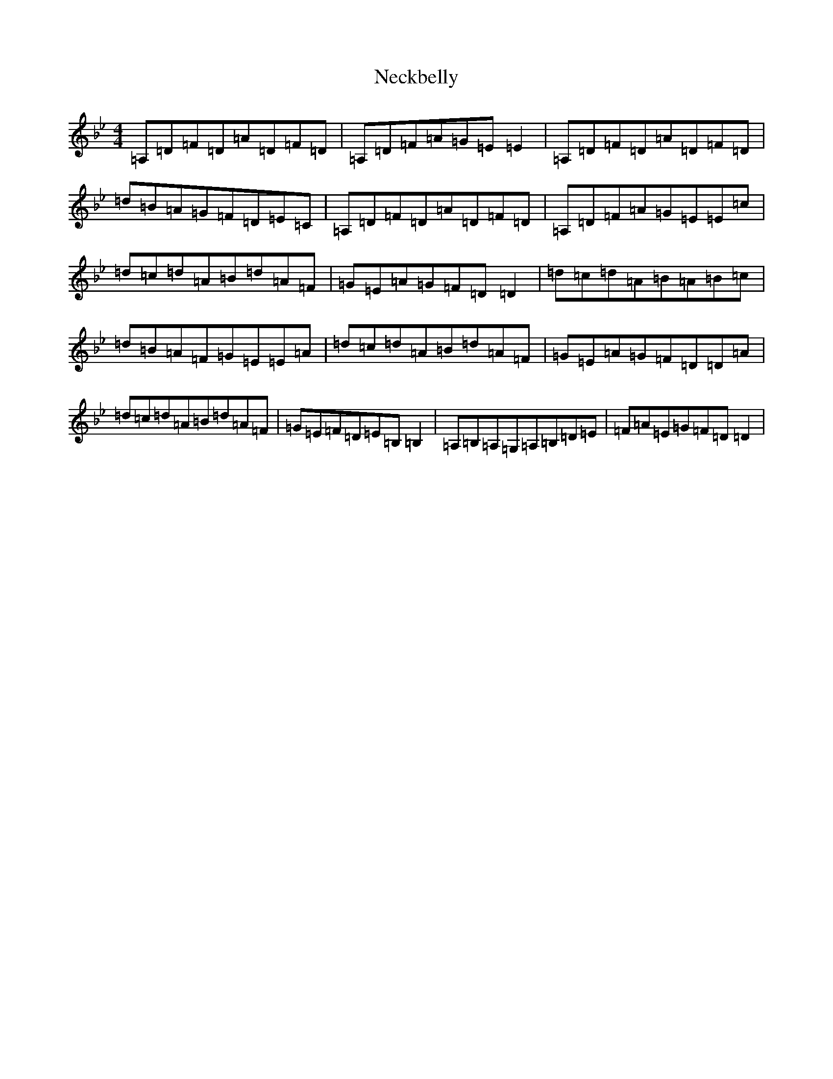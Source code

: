 X: 699
T: Neckbelly
S: https://thesession.org/tunes/13909#setting25040
Z: G Dorian
R: reel
M:4/4
L:1/8
K: C Dorian
=A,=D=F=D=A=D=F=D|=A,=D=F=A=G=E=E2|=A,=D=F=D=A=D=F=D|=d=B=A=G=F=D=E=C|=A,=D=F=D=A=D=F=D|=A,=D=F=A=G=E=E=c|=d=c=d=A=B=d=A=F|=G=E=A=G=F=D=D2|=d=c=d=A=B=A=B=c|=d=B=A=F=G=E=E=A|=d=c=d=A=B=d=A=F|=G=E=A=G=F=D=D=A|=d=c=d=A=B=d=A=F|=G=E=F=D=E=B,=B,2|=A,=B,=A,=G,=A,=B,=D=E|=F=A=E=G=F=D=D2|